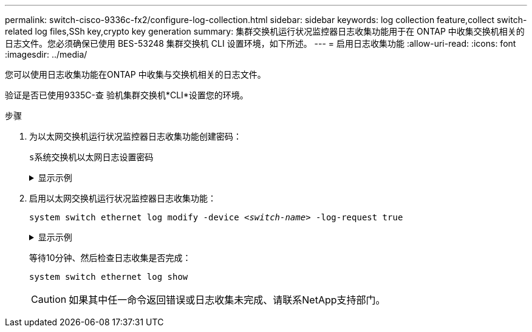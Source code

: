 ---
permalink: switch-cisco-9336c-fx2/configure-log-collection.html 
sidebar: sidebar 
keywords: log collection feature,collect switch-related log files,SSh key,crypto key generation 
summary: 集群交换机运行状况监控器日志收集功能用于在 ONTAP 中收集交换机相关的日志文件。您必须确保已使用 BES-53248 集群交换机 CLI 设置环境，如下所述。 
---
= 启用日志收集功能
:allow-uri-read: 
:icons: font
:imagesdir: ../media/


[role="lead"]
您可以使用日志收集功能在ONTAP 中收集与交换机相关的日志文件。

验证是否已使用9335C-查 验机集群交换机*CLI*设置您的环境。

.步骤
. 为以太网交换机运行状况监控器日志收集功能创建密码：
+
`s系统交换机以太网日志设置密码`

+
.显示示例
[%collapsible]
====
[listing, subs="+quotes"]
----
cluster1::*> *system switch ethernet log setup-password*
Enter the switch name: *<return>*
The switch name entered is not recognized.
Choose from the following list:
*cs1*
*cs2*

cluster1::*> *system switch ethernet log setup-password*

Enter the switch name: *cs1*
Would you like to specify a user other than admin for log collection? {y|n}: *n*

Enter the password: *<enter switch password>*
Enter the password again: *<enter switch password>*

cluster1::*> *system switch ethernet log setup-password*

Enter the switch name: *cs2*
Would you like to specify a user other than admin for log collection? {y|n}: *n*

Enter the password: *<enter switch password>*
Enter the password again: *<enter switch password>*
----
====
. 启用以太网交换机运行状况监控器日志收集功能：
+
`system switch ethernet log modify -device _<switch-name>_ -log-request true`

+
.显示示例
[%collapsible]
====
[listing, subs="+quotes"]
----
cluster1::*> *system switch ethernet log modify -device cs1 -log-request true*

Do you want to modify the cluster switch log collection configuration? {y|n}: [n] *y*

Enabling cluster switch log collection.

cluster1::*> *system switch ethernet log modify -device cs2 -log-request true*

Do you want to modify the cluster switch log collection configuration? {y|n}: [n] *y*

Enabling cluster switch log collection.
----
====
+
等待10分钟、然后检查日志收集是否完成：

+
`system switch ethernet log show`

+

CAUTION: 如果其中任一命令返回错误或日志收集未完成、请联系NetApp支持部门。


